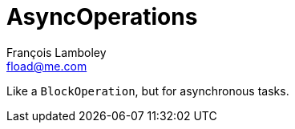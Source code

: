 = AsyncOperations
François Lamboley <fload@me.com>

Like a `BlockOperation`, but for asynchronous tasks.
